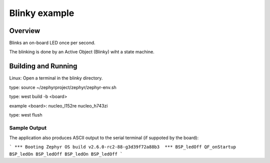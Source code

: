 Blinky example
###################

Overview
********
Blinks an on-board LED once per second.

The blinking is done by an Active Object (Blinky) wiht a state
machine.



Building and Running
********************
Linux:
Open a terminal in the blinky directory.

type:
source ~/zephyrproject/zephyr/zephyr-env.sh

type:
west build -b <board>

example <board>:
nucleo_l152re
nucleo_h743zi

type:
west flush


Sample Output
=============
The application also produces ASCII output to the serial terminal
(if suppoted by the board):

```
*** Booting Zephyr OS build v2.6.0-rc2-88-g3d39f72a88b3  ***
BSP_ledOff
QF_onStartup
BSP_ledOn
BSP_ledOff
BSP_ledOn
BSP_ledOff
```

